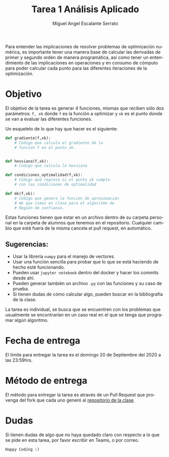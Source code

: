 
#+OPTIONS: toc:nil 
#+TITLE: Tarea 1 Análisis Aplicado
#+AUTHOR: Miguel Angel Escalante Serrato
#+EMAIL:  miguel.escalante@itam.mx
#+LANGUAGE: es

Para entender las implicaciones de resolver problemas de optimización numérica, es importante tener una manera base de calcular las derivadas de primer y segundo orden de manera programática, así como tener un entendimiento de las implicaciones en operaciones y en consumo de cómputo para poder calcular cada punto para las diferentes iteraciones de la optimización. 

* Objetivo

El objetivo de la tarea es generar 4 funciones, mismas que reciben sólo dos parámetros: ~f, xk~ donde ~f~ es la función a optimizar y ~xk~ es el punto donde se van a evaluar las diferentes funciones. 

Un esqueleto de lo que hay que hacer es el siguiente: 

#+begin_src python 
def gradiente(f,xk):
    # Código que calcula el gradiente de la 
    # función f en el punto xk. 


def hessiana(f,xk):
    # Código que calcula la hessiana

def condiciones_optimalidad(f,xk):
    # Código que regresa si el punto xk cumple 
    # con las condiciones de optimalidad

def mk(f,xk):
    # Código que genera la función de aproximación
    # mk que vimos en clase para el algoritmo de 
    # Región de confianza. 
#+end_src

Estas funciones tienen que estar en un archivo dentro de su carpeta personal en la carpeta de alumnos que tenemos en el repositorio. Cualquier cambio que esté fuera de la misma cancela el pull request, en automático. 

** Sugerencias:

- Usar la librería ~numpy~ para el manejo de vectores. 
- Usar una función sencilla para probar que lo que se está haciendo de hecho esté funcionando.
- Pueden usar ~jupyter notebook~ dentro del docker y hacer los commits desde ahí.
- Pueden generar también un archivo ~.py~ con las funciones y su caso de prueba.
- Si tienen dudas de cómo calcular algo, pueden buscar en la bibliografía de la clase. 

La tarea es individual, se busca que se encuentren con los problemas que usualmente se encontrarían en un caso real en el que se tenga que programar algún algoritmo. 

* Fecha de entrega
El límite para entregar la tarea es el domingo 20 de Septiembre del 2020 a las 23:59hrs. 

* Método de entrega
El método para entregar la tarea es através de un Pull Request que provenga del fork que cada uno generó al [[https://github.com/Skalas/Analisis-aplicado-fall2020][repositorio de la clase]]. 

* Dudas

Si tienen dudas de algo que no haya quedado claro con respecto a lo que se pide en esta tarea, por favor escribir en Teams, o por correo. 

~Happy Coding :)~
